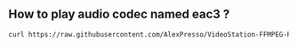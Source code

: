 ** How to play audio codec named eac3 ?
#+BEGIN_SRC sh
curl https://raw.githubusercontent.com/AlexPresso/VideoStation-FFMPEG-Patcher/main/patcher.sh | bash
#+END_SRC
